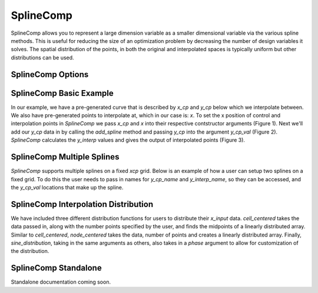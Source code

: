 .. _feature_SplineComp:

***************
SplineComp
***************

SplineComp allows you to represent a large dimension variable as a smaller dimensional variable via
the various spline methods. This is useful for reducing the size of an optimization problem by
decreasing the number of design variables it solves. The spatial distribution of the points, in both
the original and interpolated spaces is typically uniform but other distributions can be used.


SplineComp Options
-------------------

.. embed-options::
    openmdao.components.spline_comp
    SplineComp
    options


SplineComp Basic Example
-------------------------

In our example, we have a pre-generated curve that is described by `x_cp` and `y_cp` below which we
interpolate between. We also have pre-generated points to interpolate at, which in our case is: `x`.
To set the x position of control and interpolation points in `SplineComp` we pass `x_cp` and `x`
into their respective contstructor arguments (Figure 1). Next we'll add our `y_cp` data in by
calling the `add_spline` method and passing `y_cp` into the argument `y_cp_val` (Figure 2).
`SplineComp` calculates the `y_interp` values and gives the output of interpolated points
(Figure 3).

.. image:: images/figure_1.png
  :width: 900

.. image:: images/figure_2.png
  :width: 900

.. image:: images/figure_3.png
  :width: 900

.. image:: images/figure_4.png
  :width: 900

.. embed-code::
    openmdao.components.tests.test_spline_comp.SplineCompFeatureTestCase.test_basic_example
    :layout: code

SplineComp Multiple Splines
---------------------------

`SplineComp` supports multiple splines on a fixed `xcp` grid. Below is an example of how a user can
setup two splines on a fixed grid. To do this the user needs to pass in names for `y_cp_name` and
`y_interp_name`, so they can be accessed, and the `y_cp_val` locations that make up the spline.

.. embed-code::
    openmdao.components.tests.test_spline_comp.SplineCompFeatureTestCase.test_multi_splines
    :layout: code


SplineComp Interpolation Distribution
-------------------------------------

We have included three different distribution functions for users to distribute their `x_input` data.
`cell_centered` takes the data passed in, along with the number points specified by the user, and finds
the midpoints of a linearly distributed array. Similar to `cell_centered`, `node_centered` takes the
data, number of points and creates a linearly distributed array. Finally, `sine_distribution`, taking
in the same arguments as others, also takes in a `phase` argument to allow for customization of the
distribution.

.. embed-code::
    openmdao.components.tests.test_spline_comp.SplineCompFeatureTestCase.test_spline_distribution_example
    :layout: code


SplineComp Standalone
----------------------

Standalone documentation coming soon.
